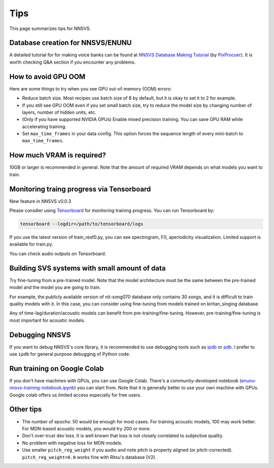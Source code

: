 Tips
=====

This page summarizes tips for NNSVS.

Database creation for NNSVS/ENUNU
----------------------------------

A detailed tutorial for for making voice banks can be found at `NNSVS Database Making Tutorial <https://docs.google.com/document/d/1uMsepxbdUW65PfIWL1pt2OM6ZKa5ybTTJOpZ733Ht6s/edit?usp=sharing>`_ (by `PixProcuer <https://twitter.com/PixPrucer>`_). It is worth checking Q&A section if you encounter any problems.

How to avoid GPU OOM
--------------------

Here are some things to try when you see GPU out-of-memory (OOM) errors:

- Reduce batch size. Most recipes use batch size of 8 by default, but it is okay to set it to 2 for example.
- If you still see GPU OOM even if you set small batch size, try to reduce the model size by changing number of layers, number of hidden units, etc.
- (Only if you have supported NVIDIA GPUs) Enable mixed precision training. You can save GPU RAM while accelerating training.
- Set ``max_time_frames`` in your data config. This option forces the sequence length of every mini-batch to ``max_time_frames``.

How much VRAM is required?
-----------------------------

10GB or larger is recommended in general. Note that the amount of required VRAM depends on what models you want to train.

Monitoring traing progress via Tensorboard
-------------------------------------------

New feature in NNSVS v0.0.3

Please consdier using `Tensorboard <https://www.tensorflow.org/tensorboard>`_ for monitoring training progress.
You can run Tensorboard by:

.. code-block:: bash

    tensorboard --logdir=/path/to/tensorboard/logs

If you use the latest version of train_resf0.py, you can see spectrogram, F0, aperiodicity visualization.
Limited support is available for train.py.

.. image:: _static/img/tensorboard_spectrogram.png
   :alt: Spectrogram visualization on Tensorboard

.. image:: _static/img/tensorboard_metrics.png
   :alt: Objective metrics on Tensorboard

You can check audio outputs on Tensorboard.

.. image:: _static/img/tensorboard_audio.png
   :alt: Audio on Tensorboard

Building SVS systems with small amount of data
-----------------------------------------------

Try fine-tuning from a pre-trained model. Note that the model architecture must be the same between the pre-trained model and the model you are going to train.

For example, the publicly available version of nit-song070 database only contains 30 songs, and it is difficult to train quality models with it. In this case, you can consider using fine-tuning from models trained on kiritan_singing database.

Any of time-lag/duration/acoustic models can benefit from pre-training/fine-tuning. However, pre-training/fine-tuning is most important for acoustic models.

Debugging NNSVS
----------------

If you want to debug NNSVS's core library, it is recommended to use debugging tools such as `ipdb <https://github.com/gotcha/ipdb>`_ or `pdb <https://docs.python.org/3/library/pdb.html>`_. I prefer to use ``ipdb`` for general purpose debugging of Python code.

Run training on Google Colab
------------------------------

If you don't have machines with GPUs, you can use Google Colab. There's a community-developed notebook (`enunu-nnsvs-training-notebook.ipynb <https://colab.research.google.com/drive/18OxNsVmGpiu5rf6zhxzXktB376rZpH74>`_) you can start from. Note that it is generally better to use your own machine with GPUs.
Google colab offers us limited access especially for free users.

Other tips
-----------

- The number of epochs: 50 would be enough for most cases. For training acoustic models, 100 may work better. For MDN-based acoustic models, you would try 200 or more.
- Don't over-trust dev loss. It is well known that loss is not closely correlated to subjective quality.
- No problem with negative loss for MDN models.
- Use smaller ``pitch_reg_weight`` if you audio and note pitch is property aligned (or pitch-corrected). ``pitch_reg_weight=0.0`` works fine with Ritsu's database (V2).
